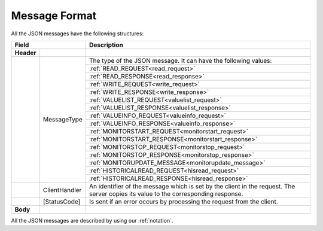 .. _message_format:

Message Format
==============

All the JSON messages have the following structures:

+------------------------------+--------------------------------------------------------+
| Field                        | Description                                            | 
+============+=================+========================================================+
| **Header** |                 |                                                        |
+------------+-----------------+--------------------------------------------------------+
|            | MessageType     | The type of the JSON message. It can have              |
|            |                 | the following values:                                  |
|            |                 +--------------------------------------------------------+
|            |                 |     :ref:`READ_REQUEST<read_request>`                  |
|            |                 +--------------------------------------------------------+
|            |                 |     :ref:`READ_RESPONSE<read_response>`                |
|            |                 +--------------------------------------------------------+
|            |                 |     :ref:`WRITE_REQUEST<write_request>`                |
|            |                 +--------------------------------------------------------+
|            |                 |     :ref:`WRITE_RESPONSE<write_response>`              |
|            |                 +--------------------------------------------------------+
|            |                 |     :ref:`VALUELIST_REQUEST<valuelist_request>`        |
|            |                 +--------------------------------------------------------+
|            |                 |     :ref:`VALUELIST_RESPONSE<valuelist_response>`      |
|            |                 +--------------------------------------------------------+
|            |                 |     :ref:`VALUEINFO_REQUEST<valueinfo_request>`        |
|            |                 +--------------------------------------------------------+
|            |                 |     :ref:`VALUEINFO_RESPONSE<valueinfo_response>`      |
|            |                 +--------------------------------------------------------+
|            |                 |     :ref:`MONITORSTART_REQUEST<monitorstart_request>`  |  
|            |                 +--------------------------------------------------------+
|            |                 |     :ref:`MONITORSTART_RESPONSE<monitorstart_response>`|
|            |                 +--------------------------------------------------------+
|            |                 |     :ref:`MONITORSTOP_REQUEST<monitorstop_request>`    |
|            |                 +--------------------------------------------------------+
|            |                 |     :ref:`MONITORSTOP_RESPONSE<monitorstop_response>`  |
|            |                 +--------------------------------------------------------+
|            |                 |     :ref:`MONITORUPDATE_MESSAGE<monitorupdate_message>`|
|            |                 +--------------------------------------------------------+
|            |                 |     :ref:`HISTORICALREAD_REQUEST<hisread_request>`     |
|            |                 +--------------------------------------------------------+
|            |                 |     :ref:`HISTORICALREAD_RESPONSE<hisread_response>`   |
+------------+-----------------+--------------------------------------------------------+
|            | ClientHandler   | An identifier of the message which is set by           |
|            |                 | the client in the request. The server copies its       |
|            |                 | value to the corresponding response.                   |
+------------+-----------------+--------------------------------------------------------+
|            | [StatusCode]    | Is sent if an error occurs by processing the           |
|            |                 | request from the client.                               |
+------------+-----------------+--------------------------------------------------------+
| **Body**   |                 |                                                        |
+------------+-----------------+--------------------------------------------------------+

All the JSON messages are described by using our :ref:`notation`.
